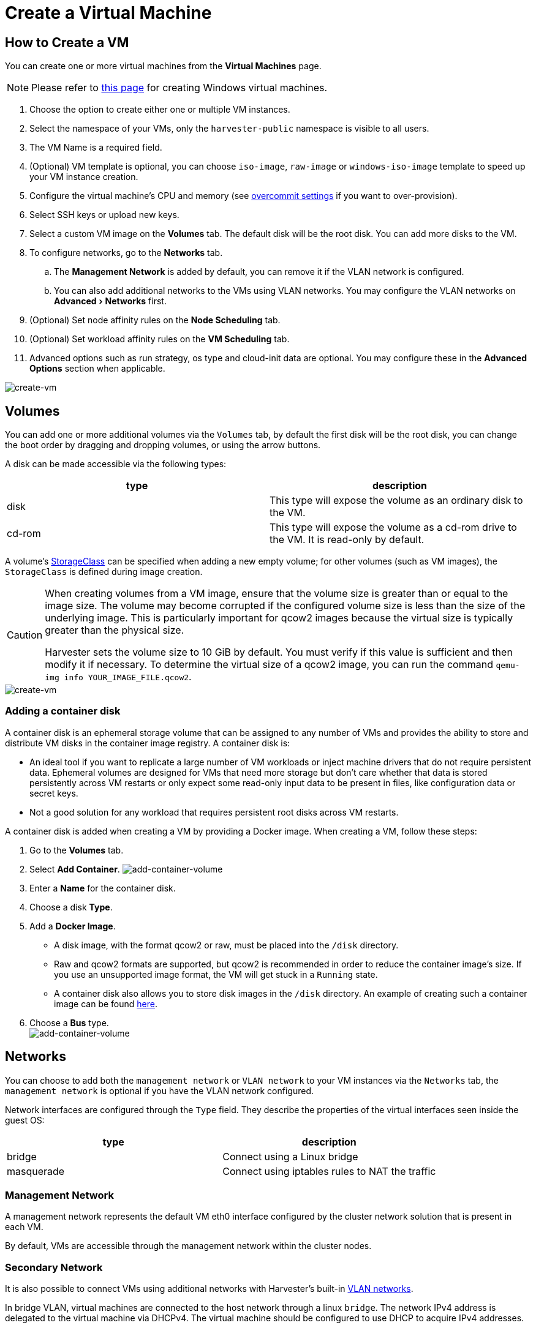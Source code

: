 = Create a Virtual Machine
:description: Create one or more virtual machines from the Virtual Machines page.
:experimental:
:id: index
:keywords: ["Harvester", "harvester", "Rancher", "rancher", "Virtual Machine", "virtual machine", "Create a VM"]
:sidebar_label: Create a Virtual Machine
:sidebar_position: 1

== How to Create a VM

You can create one or more virtual machines from the *Virtual Machines* page.

[NOTE]
====

Please refer to xref:./create-windows-vm.adoc[this page] for creating Windows virtual machines.
====


. Choose the option to create either one or multiple VM instances.
. Select the namespace of your VMs, only the `harvester-public` namespace is visible to all users.
. The VM Name is a required field.
. (Optional) VM template is optional, you can choose `iso-image`, `raw-image` or `windows-iso-image` template to speed up your VM instance creation.
. Configure the virtual machine's CPU and memory (see link:../advanced/settings.adoc#overcommit-config[overcommit settings] if you want to over-provision).
. Select SSH keys or upload new keys.
. Select a custom VM image on the *Volumes* tab. The default disk will be the root disk. You can add more disks to the VM.
. To configure networks, go to the *Networks* tab.
 .. The *Management Network* is added by default, you can remove it if the VLAN network is configured.
 .. You can also add additional networks to the VMs using VLAN networks. You may configure the VLAN networks on menu:Advanced[Networks] first.
. (Optional) Set node affinity rules on the *Node Scheduling* tab.
. (Optional) Set workload affinity rules on the *VM Scheduling* tab.
. Advanced options such as run strategy, os type and cloud-init data are optional. You may configure these in the *Advanced Options* section when applicable.

image::/img/v1.2/vm/create-vm.png[create-vm]

== Volumes

You can add one or more additional volumes via the `Volumes` tab, by default the first disk will be the root disk, you can change the boot order by dragging and dropping volumes, or using the arrow buttons.

A disk can be made accessible via the following types:

|===
| type | description

| disk
| This type will expose the volume as an ordinary disk to the VM.

| cd-rom
| This type will expose the volume as a cd-rom drive to the VM. It is read-only by default.
|===

A volume's xref:../advanced/storageclass.adoc[StorageClass] can be specified when adding a new empty volume; for other volumes (such as VM images), the `StorageClass` is defined during image creation.

[CAUTION]
====

When creating volumes from a VM image, ensure that the volume size is greater than or equal to the image size. The volume may become corrupted if the configured volume size is less than the size of the underlying image. This is particularly important for qcow2 images because the virtual size is typically greater than the physical size.

Harvester sets the volume size to 10 GiB by default. You must verify if this value is sufficient and then modify it if necessary. To determine the virtual size of a qcow2 image, you can run the command `qemu-img info YOUR_IMAGE_FILE.qcow2`.
====


image::/img/v1.2/vm/create-vm-volumes.png[create-vm]

=== Adding a container disk

A container disk is an ephemeral storage volume that can be assigned to any number of VMs and provides the ability to store and distribute VM disks in the container image registry. A container disk is:

* An ideal tool if you want to replicate a large number of VM workloads or inject machine drivers that do not require persistent data. Ephemeral volumes are designed for VMs that need more storage but don't care whether that data is stored persistently across VM restarts or only expect some read-only input data to be present in files, like configuration data or secret keys.
* Not a good solution for any workload that requires persistent root disks across VM restarts.

A container disk is added when creating a VM by providing a Docker image. When creating a VM, follow these steps:

. Go to the *Volumes* tab.
. Select *Add Container*.
  image:/img/v1.2/vm/add-container-volume-1.png[add-container-volume]
. Enter a *Name* for the container disk.
. Choose a disk *Type*.
. Add a *Docker Image*.
 ** A disk image, with the format qcow2 or raw, must be placed into the `/disk` directory.
 ** Raw and qcow2 formats are supported, but qcow2 is recommended in order to reduce the container image's size. If you use an unsupported image format, the VM will get stuck in a `Running` state.
 ** A container disk also allows you to store disk images in the `/disk` directory. An example of creating such a container image can be found https://kubevirt.io/user-guide/virtual_machines/disks_and_volumes/#containerdisk-workflow-example[here].
. Choose a *Bus* type. +
  image:/img/v1.2/vm/add-container-volume-2.png[add-container-volume]

== Networks

You can choose to add both the `management network` or `VLAN network` to your VM instances via the `Networks` tab, the `management network` is optional if you have the VLAN network configured.

Network interfaces are configured through the `Type` field. They describe the properties of the virtual interfaces seen inside the guest OS:

|===
| type | description

| bridge
| Connect using a Linux bridge

| masquerade
| Connect using iptables rules to NAT the traffic
|===

=== Management Network

A management network represents the default VM eth0 interface configured by the cluster network solution that is present in each VM.

By default, VMs are accessible through the management network within the cluster nodes.

=== Secondary Network

It is also possible to connect VMs using additional networks with Harvester's built-in xref:../networking/harvester-network.adoc[VLAN networks].

In bridge VLAN, virtual machines are connected to the host network through a linux `bridge`. The network IPv4 address is delegated to the virtual machine via DHCPv4. The virtual machine should be configured to use DHCP to acquire IPv4 addresses.

== Node Scheduling

`Node Scheduling` allows you to constrain which nodes your VMs can be scheduled on based on node labels.

See the https://kubernetes.io/docs/concepts/scheduling-eviction/assign-pod-node/#node-affinity[Kubernetes Node Affinity Documentation] for more details.

== VM Scheduling

`VM Scheduling` allows you to constrain which nodes your VMs can be scheduled on based on the labels of workloads (VMs and Pods) already running on these nodes, instead of the node labels.

For instance, you can combine `Required` with `Affinity` to instruct the scheduler to place VMs from two services in the same zone, enhancing communication efficiency. Likewise, the use of `Preferred` with `Anti-Affinity` can help distribute VMs of a particular service across multiple zones for increased availability.

See the https://kubernetes.io/docs/concepts/scheduling-eviction/assign-pod-node/#inter-pod-affinity-and-anti-affinity[Kubernetes Pod Affinity and Anti-Affinity Documentation] for more details.

== Advanced Options

=== Run Strategy

_Available as of v1.0.2_

Prior to v1.0.2, Harvester used the `Running` (a boolean) field to determine if the VM instance should be running. However, a simple boolean value is not always sufficient to fully describe the user's desired behavior. For example, in some cases the user wants to be able to shut down the instance from inside the virtual machine. If the `running` field is used, the VM will be restarted immediately.

In order to meet the scenario requirements of more users, the `RunStrategy` field is introduced. This is mutually exclusive with `Running` because their conditions overlap somewhat. There are currently four `RunStrategies` defined:

* Always: The VM instance will always exist. If VM instance crashes, a new one will be spawned. This is the same behavior as `Running: true`.
* RerunOnFailure (default): If the previous instance failed in an error state, a VM instance will be respawned. If the guest is successfully stopped (e.g. shut down from inside the guest), it will not be recreated.
* Manual: The presence or absence of a VM instance is controlled only by the `start/stop/restart` VirtualMachine actions.
* Stop: There will be no VM instance. If the guest is already running, it will be stopped. This is the same behavior as `Running: false`.

=== Cloud Configuration

Harvester supports the ability to assign a startup script to a virtual machine instance which is executed automatically when the VM initializes.

These scripts are commonly used to automate injection of users and SSH keys into VMs in order to provide remote access to the machine. For example, a startup script can be used to inject credentials into a VM that allows an Ansible job running on a remote host to access and provision the VM.

==== Cloud-init

https://cloudinit.readthedocs.io/en/latest/[Cloud-init] is a widely adopted project and the industry standard multi-distribution method for cross-platform cloud instance initialization. It is supported across all major cloud image provider like SUSE, Redhat, Ubuntu and etc., cloud-init has established itself as the defacto method of providing startup scripts to VMs.

Harvester supports injecting your custom cloud-init startup scripts into a VM instance through the use of an ephemeral disk. VMs with the cloud-init package installed will detect the ephemeral disk and execute custom user-data and network-data scripts at boot.

Example of password configuration for the default user:

[,YAML]
----
#cloud-config
password: password
chpasswd: { expire: False }
ssh_pwauth: True
----

Example of network-data configuration using DHCP:

[,YAML]
----
network:
  version: 1
  config:
    - type: physical
      name: eth0
      subnets:
        - type: dhcp
    - type: physical
      name: eth1
      subnets:
        - type: dhcp
----

You can also use the `Advanced > Cloud Config Templates` feature to create a pre-defined cloud-init configuration template for the VM.

==== Installing the QEMU guest agent

The QEMU guest agent is a daemon that runs on the virtual machine instance and passes information to the host about the VM, users, file systems, and secondary networks.

`Install guest agent` checkbox is enabled by default when a new VM is created.

image::/img/v1.2/vm/qga.png[]

[NOTE]
====

If your OS is openSUSE and the version is less than 15.3, please replace `qemu-guest-agent.service` with `qemu-ga.service`.
====


=== TPM Device

_Available as of v1.2.0_

https://en.wikipedia.org/wiki/Trusted_Platform_Module[Trusted Platform Module (TPM)] is a cryptoprocessor that secures hardware using cryptographic keys.

According to https://learn.microsoft.com/en-us/windows/whats-new/windows-11-requirements[Windows 11 Requirements], the TPM 2.0 device is a hard requirement of Windows 11.

In the Harvester UI, you can add an emulated TPM 2.0 device to a VM by checking the `Enable TPM` box in the *Advanced Options* tab.

[NOTE]
====

Currently, only non-persistent vTPMs are supported, and their state is erased after each VM shutdown. Therefore, https://learn.microsoft.com/en-us/windows/security/information-protection/bitlocker/bitlocker-overview[Bitlocker] should not be enabled.
====


== One-time Boot For ISO Installation

When creating a VM to boot from cd-rom, you can use the *bootOrder* option so that the OS can boot from cd-rom during image installation, and boot from the disk when the installation is complete without unmounting the cd-rom.

The following example describes how to install an ISO image using https://get.opensuse.org/leap/15.4/[openSUSE Leap 15.4]:

. Click *Images* in the left sidebar and download the openSUSE Leap 15.4 ISO image.
. Click *Virtual Machines* in the left sidebar, then create a VM. You need to fill up those VM basic configurations.
. Click the *Volumes* tab, In the *Image* field, select the image downloaded in step 1 and ensure *Type* is `cd-rom`
. Click *Add Volume* and select an existing *StorageClass*.
. Drag *Volume* to the top of *Image Volume* as follows. In this way, the *bootOrder* of *Volume* will become `1`.

image::/img/v1.2/vm/one-time-boot-create-vm-bootorder.png[one-time-boot-create-vm-bootorder]

. Click *Create*.
. Open the VM web-vnc you just created and follow the instructions given by the installer.
. After the installation is complete, reboot the VM  as instructed by the operating system (you can remove the installation media after booting the system).
. After the VM reboots, it will automatically boot from the disk volume and start the operating system.
